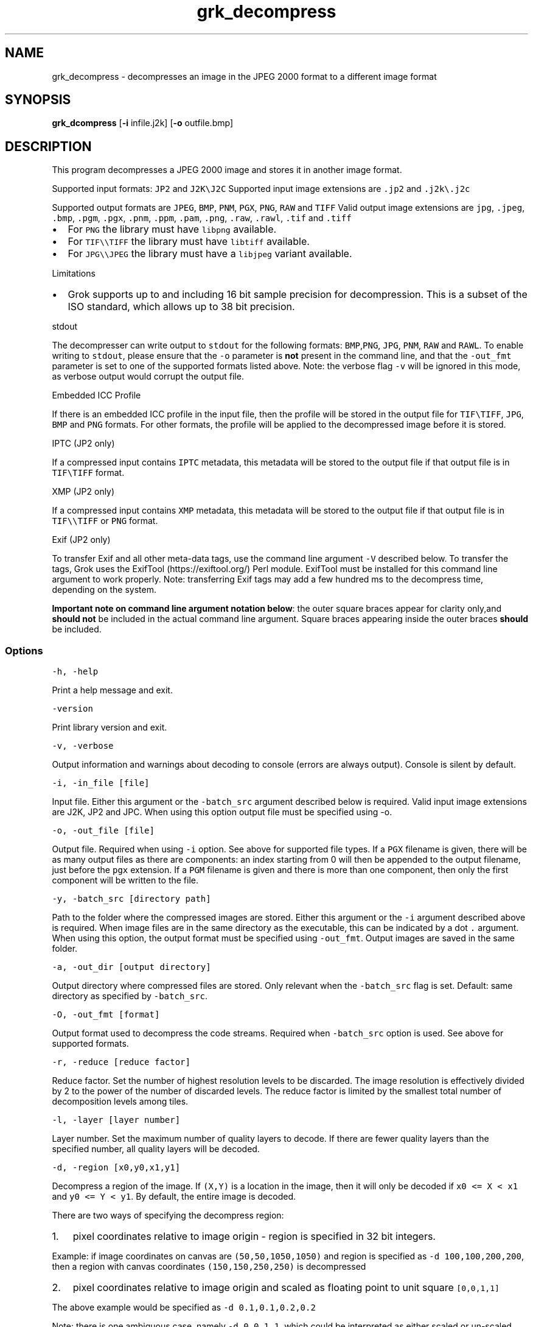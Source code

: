 .\" Automatically generated by Pandoc 2.14.0.3
.\"
.TH "grk_decompress" "1" "" "Version 10.0" "convert from JPEG 2000 format"
.hy
.SH NAME
.PP
grk_decompress - decompresses an image in the JPEG 2000 format to a
different image format
.SH SYNOPSIS
.PP
\f[B]grk_dcompress\f[R] [\f[B]-i\f[R] infile.j2k] [\f[B]-o\f[R]
outfile.bmp]
.SH DESCRIPTION
.PP
This program decompresses a JPEG 2000 image and stores it in another
image format.
.PP
Supported input formats: \f[C]JP2\f[R] and \f[C]J2K\[rs]J2C\f[R]
Supported input image extensions are \f[C].jp2\f[R] and
\f[C].j2k\[rs].j2c\f[R]
.PP
Supported output formats are \f[C]JPEG\f[R], \f[C]BMP\f[R],
\f[C]PNM\f[R], \f[C]PGX\f[R], \f[C]PNG\f[R], \f[C]RAW\f[R] and
\f[C]TIFF\f[R] Valid output image extensions are \f[C]jpg\f[R],
\f[C].jpeg\f[R], \f[C].bmp\f[R], \f[C].pgm\f[R], \f[C].pgx\f[R],
\f[C].pnm\f[R], \f[C].ppm\f[R], \f[C].pam\f[R], \f[C].png\f[R],
\f[C].raw\f[R], \f[C].rawl\f[R], \f[C].tif\f[R] and \f[C].tiff\f[R]
.IP \[bu] 2
For \f[C]PNG\f[R] the library must have \f[C]libpng\f[R] available.
.IP \[bu] 2
For \f[C]TIF\[rs]\[rs]TIFF\f[R] the library must have \f[C]libtiff\f[R]
available.
.IP \[bu] 2
For \f[C]JPG\[rs]\[rs]JPEG\f[R] the library must have a
\f[C]libjpeg\f[R] variant available.
.PP
Limitations
.IP \[bu] 2
Grok supports up to and including 16 bit sample precision for
decompression.
This is a subset of the ISO standard, which allows up to 38 bit
precision.
.PP
stdout
.PP
The decompresser can write output to \f[C]stdout\f[R] for the following
formats: \f[C]BMP\f[R],\f[C]PNG\f[R], \f[C]JPG\f[R], \f[C]PNM\f[R],
\f[C]RAW\f[R] and \f[C]RAWL\f[R].
To enable writing to \f[C]stdout\f[R], please ensure that the
\f[C]-o\f[R] parameter is \f[B]not\f[R] present in the command line, and
that the \f[C]-out_fmt\f[R] parameter is set to one of the supported
formats listed above.
Note: the verbose flag \f[C]-v\f[R] will be ignored in this mode, as
verbose output would corrupt the output file.
.PP
Embedded ICC Profile
.PP
If there is an embedded ICC profile in the input file, then the profile
will be stored in the output file for \f[C]TIF\[rs]TIFF\f[R],
\f[C]JPG\f[R], \f[C]BMP\f[R] and \f[C]PNG\f[R] formats.
For other formats, the profile will be applied to the decompressed image
before it is stored.
.PP
IPTC (JP2 only)
.PP
If a compressed input contains \f[C]IPTC\f[R] metadata, this metadata
will be stored to the output file if that output file is in
\f[C]TIF\[rs]TIFF\f[R] format.
.PP
XMP (JP2 only)
.PP
If a compressed input contains \f[C]XMP\f[R] metadata, this metadata
will be stored to the output file if that output file is in
\f[C]TIF\[rs]\[rs]TIFF\f[R] or \f[C]PNG\f[R] format.
.PP
Exif (JP2 only)
.PP
To transfer Exif and all other meta-data tags, use the command line
argument \f[C]-V\f[R] described below.
To transfer the tags, Grok uses the ExifTool (https://exiftool.org/)
Perl module.
ExifTool must be installed for this command line argument to work
properly.
Note: transferring Exif tags may add a few hundred ms to the decompress
time, depending on the system.
.PP
\f[B]Important note on command line argument notation below\f[R]: the
outer square braces appear for clarity only,and \f[B]should not\f[R] be
included in the actual command line argument.
Square braces appearing inside the outer braces \f[B]should\f[R] be
included.
.SS Options
.PP
\f[C]-h,  -help\f[R]
.PP
Print a help message and exit.
.PP
\f[C]-version\f[R]
.PP
Print library version and exit.
.PP
\f[C]-v, -verbose\f[R]
.PP
Output information and warnings about decoding to console (errors are
always output).
Console is silent by default.
.PP
\f[C]-i, -in_file [file]\f[R]
.PP
Input file.
Either this argument or the \f[C]-batch_src\f[R] argument described below
is required.
Valid input image extensions are J2K, JP2 and JPC.
When using this option output file must be specified using -o.
.PP
\f[C]-o, -out_file [file]\f[R]
.PP
Output file.
Required when using \f[C]-i\f[R] option.
See above for supported file types.
If a \f[C]PGX\f[R] filename is given, there will be as many output files
as there are components: an index starting from 0 will then be appended
to the output filename, just before the \f[C]pgx\f[R] extension.
If a \f[C]PGM\f[R] filename is given and there is more than one
component, then only the first component will be written to the file.
.PP
\f[C]-y, -batch_src [directory path]\f[R]
.PP
Path to the folder where the compressed images are stored.
Either this argument or the \f[C]-i\f[R] argument described above is
required.
When image files are in the same directory as the executable, this can
be indicated by a dot \f[C].\f[R] argument.
When using this option, the output format must be specified using
\f[C]-out_fmt\f[R].
Output images are saved in the same folder.
.PP
\f[C]-a, -out_dir [output directory]\f[R]
.PP
Output directory where compressed files are stored.
Only relevant when the \f[C]-batch_src\f[R] flag is set.
Default: same directory as specified by \f[C]-batch_src\f[R].
.PP
\f[C]-O, -out_fmt [format]\f[R]
.PP
Output format used to decompress the code streams.
Required when \f[C]-batch_src\f[R] option is used.
See above for supported formats.
.PP
\f[C]-r, -reduce [reduce factor]\f[R]
.PP
Reduce factor.
Set the number of highest resolution levels to be discarded.
The image resolution is effectively divided by 2 to the power of the
number of discarded levels.
The reduce factor is limited by the smallest total number of
decomposition levels among tiles.
.PP
\f[C]-l, -layer [layer number]\f[R]
.PP
Layer number.
Set the maximum number of quality layers to decode.
If there are fewer quality layers than the specified number, all quality
layers will be decoded.
.PP
\f[C]-d, -region [x0,y0,x1,y1]\f[R]
.PP
Decompress a region of the image.
If \f[C](X,Y)\f[R] is a location in the image, then it will only be
decoded if \f[C]x0 <= X < x1\f[R] and \f[C]y0 <= Y < y1\f[R].
By default, the entire image is decoded.
.PP
There are two ways of specifying the decompress region:
.IP "1." 3
pixel coordinates relative to image origin - region is specified in 32
bit integers.
.PP
Example: if image coordinates on canvas are \f[C](50,50,1050,1050)\f[R]
and region is specified as \f[C]-d 100,100,200,200\f[R], then a region
with canvas coordinates \f[C](150,150,250,250)\f[R] is decompressed
.IP "2." 3
pixel coordinates relative to image origin and scaled as floating point
to unit square \f[C][0,0,1,1]\f[R]
.PP
The above example would be specified as \f[C]-d 0.1,0.1,0.2,0.2\f[R]
.PP
Note: there is one ambiguous case, namely \f[C]-d 0,0,1,1\f[R], which
could be interpreted as either scaled or un-scaled.
We treat this case as a \f[B]scaled\f[R] pixel region.
.PP
\f[C]-m, -random_access [random access flags]\f[R]
.PP
Toggle support for random access code stream markers if present :
PLT,TLM or PLM;
.PP
The random access flags value passed in is an or\[cq]d combination of
the following flags
.IP
.nf
\f[C]
1   use PLT marker if present
2   use TLM marker if present
4   use PLM marker if present
\f[R]
.fi
.PP
example: \f[C]-m 0\f[R] would disable all three markers.
.PP
\f[C]-c, -compression [compression value]\f[R]
.PP
Compress output image data.
Currently, this flag is only applicable when output format is set to
\f[C]TIF\f[R].
Possible values are {\f[C]NONE\f[R], \f[C]LZW\f[R],\f[C]JPEG\f[R],
\f[C]PACKBITS\f[R].
\f[C]ZIP\f[R],\f[C]LZMA\f[R],\f[C]ZSTD\f[R],\f[C]WEBP\f[R]}.
Default value is \f[C]NONE\f[R].
.PP
\f[C]-L, -compression_level [compression level]\f[R]
.PP
\[lq]Quality\[rq] of compression.
Currently only implemented for \f[C]PNG\f[R] format.
For \f[C]PNG\f[R], compression level ranges from 0 (no compression) up
to 9.
Grok default value is 3.
.PP
Note: PNG is always lossless, so using a different level will not affect
the image quality.
It only changes the speed vs file size tradeoff.
.PP
\f[C]-t, -tile_index [tile index]\f[R]
.PP
Only decode tile with specified index.
Index follows the JPEG2000 convention from top-left to bottom-right.
By default all tiles are decoded.
.PP
\f[C]-p, -precision [component 0 precision[C|S],component 1 precision[C|S],...]\f[R]
.PP
Force precision (bit depth) of components.
There must be at least one value present, but there is no limit on the
number of values.
The last values are ignored if too many values.
If there are fewer values than components, the last value is used for
the remaining components.
If \f[C]C\f[R] is specified (default), values are clipped.
If \f[C]S\f[R] is specified, values are scaled.
Specifying a \f[C]0\f[R] value indicates use of the original bit depth.
.PP
Example:
.IP
.nf
\f[C]
 -p 8C,8C,8c
\f[R]
.fi
.PP
Clip all components of a 16 bit RGB image to 8 bits.
.PP
\f[C]-f, -force_rgb\f[R]
.PP
Force output image color space to \f[C]RGB\f[R].
For \f[C]TIF/TIFF\f[R] or \f[C]PNG\f[R] output formats, the ICC profile
will be applied in this case - default behaviour is to stored the
profile in the output file, if supported.
.PP
\f[C]-u, -upsample\f[R]
.PP
Sub-sampled components will be upsampled to image size.
.PP
\f[C]-s, -split_pnm\f[R]
.PP
Split output components into different files when writing to
\f[C]PNM\f[R].
.PP
\f[C]-X, -xml [output file name]\f[R]
.PP
Store XML metadata to file, if it exists in compressed file.
File name will be set to \f[C]output file name + \[dq].xml\[dq]\f[R]
.PP
\f[C]-V, -transfer_exif_tags\f[R]
.PP
Transfer all Exif tags to output file.
Note: ExifTool (https://exiftool.org/) must be installed for this
command line argument to work correctly.
.PP
\f[C]-W, -logfile [output file name]\f[R]
.PP
Log to file.
File name will be set to \f[C]output file name\f[R]
.PP
\f[C]-H, -num_threads [number of threads]\f[R]
.PP
Number of threads used for T1 compression.
Default is total number of logical cores.
.PP
\f[C]-e, -repetitions [number of repetitions]\f[R]
.PP
Number of repetitions, for either a single image, or a folder of images.
Default is 1.
0 signifies unlimited repetitions.
.SH FILES
.SH ENVIRONMENT
.SH BUGS
.PP
See GitHub Issues: https://github.com/GrokImageCompression/grok/issues
.SH AUTHOR
.PP
Grok Image Compression Inc.
.SH SEE ALSO
.PP
\f[B]grk_compress(1)\f[R]
